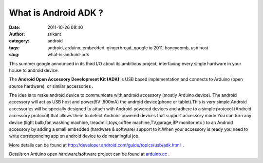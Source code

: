 What is Android ADK ?
#####################
:date: 2011-10-26 08:40
:author: srikant
:category: android
:tags: android, arduino, embedded, gingerbread, google io 2011, honeycomb, usb host
:slug: what-is-android-adk

This summer google announced in its third I/O about its ambitious
project, interfacing every single hardware in your house to android
device.

The **Android Open Accessory Development Kit (ADK)** is USB
based implementation and connects to Arduino (open source hardware)  or
similar accessories .


|image0|

The idea is to make android device to communicate with android accessory
(mostly Arduino device). The android accessory will act as USB host and
power(5V ,500mA) the android device(phone or tablet).This is very
simple.Android accessories will be specially designed to attach with
Android-powered devices and adhere to a simple protocol (Android
accessory protocol) that allows them to detect Android-powered devices
that support accessory mode.You can turn any device (light
bulb,fan,washing machine, treadmill,toys,coffee machine,TV,garage,BP
monitor etc ) to an Android accessory by adding a small embedded
(hardware & software) support to it.When your accessory is ready you
need to write corresponding app on android device to do meaningful job.

 

 

 

|image1|

 

More details can be found at
http://developer.android.com/guide/topics/usb/adk.html  .

Details on Arduino open hardware/software project can be found at
`arduino.cc`_ .

.. _arduino.cc: http://arduino.cc/

.. |image0| image:: uploads/2011/10/arduino-android.png
   :target: uploads/2011/10/arduino-android.png
.. |image1| image:: uploads/2011/10/PT_101006.jpg
   :target: http://gnu-linux.org/?attachment_id=
